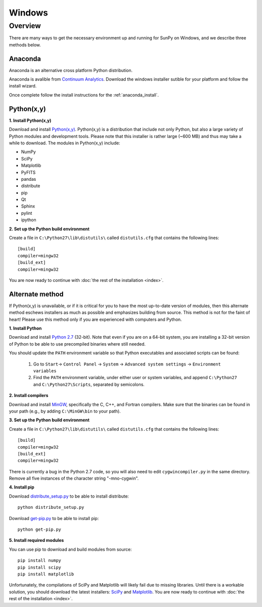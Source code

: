 =======
Windows
=======

Overview
--------

There are many ways to get the necessary environment up and running for SunPy on Windows, 
and we describe three methods below.  

Anaconda
^^^^^^^^

Anaconda is an alternative cross platform Python distribution.

Anaconda is avalible from `Continuum Analytics <http://continuum.io/downloads>`_.
Download the windows installer sutible for your platform and follow the install wizard.

Once complete follow the install instructions for the :ref:`anaconda_install`.

Python(x,y)
^^^^^^^^^^^

**1. Install Python(x,y)**

Download and install `Python(x,y) <https://code.google.com/p/pythonxy/wiki/Downloads>`_.
Python(x,y) is a distribution that include not only Python, but also a large 
variety of Python modules and development tools.  Please note that this 
installer is rather large (~600 MB) and thus may take a while to download.
The modules in Python(x,y) include:

* NumPy
* SciPy
* Matplotlib
* PyFITS
* pandas
* distribute
* pip
* Qt
* Sphinx
* pylint
* ipython

**2. Set up the Python build environment**

Create a file in ``C:\Python27\lib\distutils\`` called ``distutils.cfg`` that
contains the following lines: ::

    [build]
    compiler=mingw32
    [build_ext]
    compiler=mingw32

You are now ready to continue with
:doc:`the rest of the installation <index>`.

Alternate method
^^^^^^^^^^^^^^^^

If Python(x,y) is unavailable, or if it is critical for you to have the most
up-to-date version of modules, then this alternate method eschews installers
as much as possible and emphasizes building from source.  This method is not
for the faint of heart!  Please use this method only if you are experienced
with computers and Python.

**1. Install Python**

Download and install `Python 2.7 <http://www.python.org/ftp/python/2.7.5/python-2.7.5.msi>`_ 
(32-bit).  Note that even if you are on a 64-bit system, you are installing a 
32-bit version of Python to be able to use precompiled binaries where still needed.

You should update the ``PATH`` environment variable so that Python executables 
and associated scripts can be found:

    1. Go to ``Start``-> ``Control Panel`` -> ``System`` -> ``Advanced system settings`` -> ``Environment variables``
    2. Find the ``PATH`` environment variable, under either user or system variables, and append ``C:\Python27`` and ``C:\Python27\Scripts``, separated by semicolons.

**2. Install compilers**

Download and install `MinGW <http://mingw.org/>`_, specifically the C, C++, and
Fortran compilers.  Make sure that the binaries can be found in your path (e.g.,
by adding ``C:\MinGW\bin`` to your path).

**3. Set up the Python build environment**

Create a file in ``C:\Python27\lib\distutils\`` called ``distutils.cfg`` that
contains the following lines: ::

    [build]
    compiler=mingw32
    [build_ext]
    compiler=mingw32

There is currently a bug in the Python 2.7 code, so you will also need to edit
``cygwincompiler.py`` in the same directory.  Remove all five instances of the
character string "-mno-cygwin".

**4. Install pip**

Download `distribute_setup.py <http://python-distribute.org/distribute_setup.py>`_
to be able to install distribute: ::

    python distribute_setup.py

Download `get-pip.py <https://raw.github.com/pypa/pip/master/contrib/get-pip.py>`_
to be able to install pip: ::

    python get-pip.py

**5. Install required modules**

You can use pip to download and build modules from source: ::

    pip install numpy
    pip install scipy
    pip install matplotlib

Unfortunately, the compilations of SciPy and Matplotlib will likely fail due to
missing libraries.  Until there is a workable solution, you should download the
latest installers: `SciPy <http://sourceforge.net/projects/scipy/files/scipy/0.12.0/scipy-0.12.0-win32-superpack-python2.7.exe/download>`_
and `Matplotlib <http://sourceforge.net/projects/matplotlib/files/matplotlib/matplotlib-1.2.1/matplotlib-1.2.1.win32-py2.7.exe/download>`__.
You are now ready to continue with :doc:`the rest of the installation <index>`.

